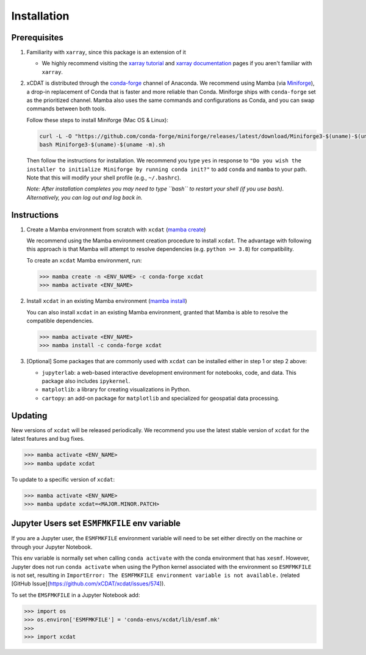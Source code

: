 .. highlight:: shell

=============
Installation
=============

Prerequisites
-------------

1. Familiarity with ``xarray``, since this package is an extension of it

   - We highly recommend visiting the `xarray tutorial`_ and `xarray documentation`_
     pages if you aren't familiar with ``xarray``.

2. xCDAT is distributed through the `conda-forge`_ channel of Anaconda. We recommend
   using Mamba (via `Miniforge`_), a drop-in replacement of Conda that is faster and more
   reliable than Conda. Miniforge ships with ``conda-forge`` set as the prioritized channel.
   Mamba also uses the same commands and configurations as Conda, and you can swap
   commands between both tools.

   Follow these steps to install Miniforge (Mac OS & Linux):

   .. code-block:: bash

      curl -L -O "https://github.com/conda-forge/miniforge/releases/latest/download/Miniforge3-$(uname)-$(uname -m).sh"
      bash Miniforge3-$(uname)-$(uname -m).sh

   Then follow the instructions for installation. We recommend you type ``yes`` in
   response to ``"Do you wish the installer to initialize Miniforge by running conda init?"``
   to add ``conda`` and ``mamba`` to your path. Note that this will modify your shell
   profile (e.g., ``~/.bashrc``).

   *Note: After installation completes you may need to type ``bash`` to
   restart your shell (if you use bash). Alternatively, you can log out and
   log back in.*

.. _xarray tutorial: https://tutorial.xarray.dev/intro.html
.. _xarray documentation: https://docs.xarray.dev/en/stable/getting-started-guide/index.html
.. _conda-forge: https://anaconda.org/conda-forge/xcdat
.. _Miniforge: https://github.com/conda-forge/miniforge

Instructions
------------

1. Create a Mamba environment from scratch with ``xcdat`` (`mamba create`_)

   We recommend using the Mamba environment creation procedure to install ``xcdat``.
   The advantage with following this approach is that Mamba will attempt to resolve
   dependencies (e.g. ``python >= 3.8``) for compatibility.

   To create an ``xcdat`` Mamba environment,
   run:

   .. code-block:: bash

       >>> mamba create -n <ENV_NAME> -c conda-forge xcdat
       >>> mamba activate <ENV_NAME>

2. Install ``xcdat`` in an existing Mamba environment (`mamba install`_)

   You can also install ``xcdat`` in an existing Mamba environment, granted that Mamba
   is able to resolve the compatible dependencies.

   .. code-block:: bash

       >>> mamba activate <ENV_NAME>
       >>> mamba install -c conda-forge xcdat

3. [Optional] Some packages that are commonly used with ``xcdat`` can be installed
   either in step 1 or step 2 above:

   - ``jupyterlab``: a web-based interactive development environment for notebooks,
     code, and data. This package also includes ``ipykernel``.
   - ``matplotlib``: a library for creating visualizations in Python.
   - ``cartopy``: an add-on package for ``matplotlib`` and specialized for geospatial data processing.

.. _mamba create: https://mamba.readthedocs.io/en/latest/user_guide/mamba.html#quickstart
.. _mamba install: https://mamba.readthedocs.io/en/latest/user_guide/mamba.html#quickstart

Updating
--------

New versions of ``xcdat`` will be released periodically. We recommend you use the
latest stable version of ``xcdat`` for the latest features and bug fixes.

.. code-block:: bash

   >>> mamba activate <ENV_NAME>
   >>> mamba update xcdat

To update to a specific version of ``xcdat``:

.. code-block:: bash

   >>> mamba activate <ENV_NAME>
   >>> mamba update xcdat=<MAJOR.MINOR.PATCH>

Jupyter Users set ``ESMFMKFILE`` env variable
---------------------------------------------

If you are a Jupyter user, the ``ESMFMKFILE`` environment variable will need to be set
either directly on the machine or through your Jupyter Notebook.

This env variable is normally set when calling ``conda activate`` with the conda
environment that has ``xesmf``. However, Jupyter does not run ``conda activate`` when using
the Python kernel associated with the environment so ``ESMFMKFILE`` is not set, resulting 
in ``ImportError: The ESMFMKFILE environment variable is not available.`` (related [GitHub
Issue](https://github.com/xCDAT/xcdat/issues/574)).

To set the ``EMSFMKFILE`` in a Jupyter Notebook add:

.. code-block:: python

   >>> import os
   >>> os.environ['ESMFMKFILE'] = 'conda-envs/xcdat/lib/esmf.mk'
   >>>
   >>> import xcdat
